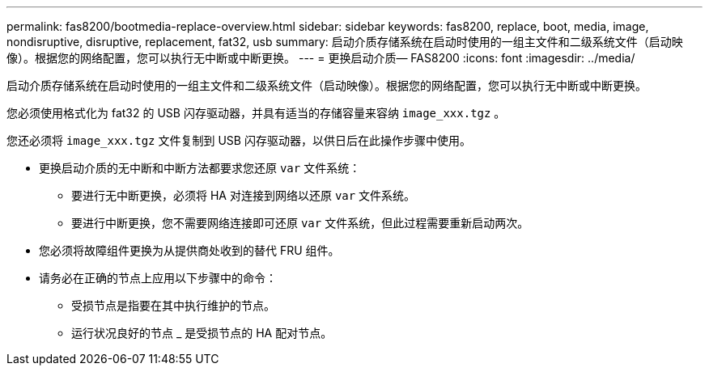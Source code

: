 ---
permalink: fas8200/bootmedia-replace-overview.html 
sidebar: sidebar 
keywords: fas8200, replace, boot, media, image, nondisruptive, disruptive, replacement, fat32, usb 
summary: 启动介质存储系统在启动时使用的一组主文件和二级系统文件（启动映像）。根据您的网络配置，您可以执行无中断或中断更换。 
---
= 更换启动介质— FAS8200
:icons: font
:imagesdir: ../media/


[role="lead"]
启动介质存储系统在启动时使用的一组主文件和二级系统文件（启动映像）。根据您的网络配置，您可以执行无中断或中断更换。

您必须使用格式化为 fat32 的 USB 闪存驱动器，并具有适当的存储容量来容纳 `image_xxx.tgz` 。

您还必须将 `image_xxx.tgz` 文件复制到 USB 闪存驱动器，以供日后在此操作步骤中使用。

* 更换启动介质的无中断和中断方法都要求您还原 `var` 文件系统：
+
** 要进行无中断更换，必须将 HA 对连接到网络以还原 `var` 文件系统。
** 要进行中断更换，您不需要网络连接即可还原 `var` 文件系统，但此过程需要重新启动两次。


* 您必须将故障组件更换为从提供商处收到的替代 FRU 组件。
* 请务必在正确的节点上应用以下步骤中的命令：
+
** 受损节点是指要在其中执行维护的节点。
** 运行状况良好的节点 _ 是受损节点的 HA 配对节点。



